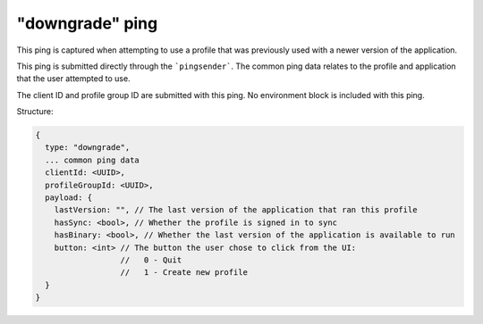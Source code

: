 
"downgrade" ping
================

This ping is captured when attempting to use a profile that was previously used
with a newer version of the application.

This ping is submitted directly through the ```pingsender```. The common ping
data relates to the profile and application that the user attempted to use.

The client ID and profile group ID are submitted with this ping. No environment block is
included with this ping.

Structure:

.. code-block:: js

    {
      type: "downgrade",
      ... common ping data
      clientId: <UUID>,
      profileGroupId: <UUID>,
      payload: {
        lastVersion: "", // The last version of the application that ran this profile
        hasSync: <bool>, // Whether the profile is signed in to sync
        hasBinary: <bool>, // Whether the last version of the application is available to run
        button: <int> // The button the user chose to click from the UI:
                      //   0 - Quit
                      //   1 - Create new profile
      }
    }
